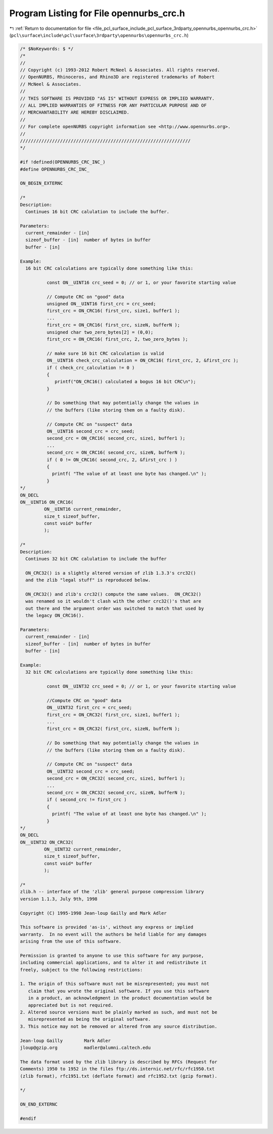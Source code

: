 
.. _program_listing_file_pcl_surface_include_pcl_surface_3rdparty_opennurbs_opennurbs_crc.h:

Program Listing for File opennurbs_crc.h
========================================

|exhale_lsh| :ref:`Return to documentation for file <file_pcl_surface_include_pcl_surface_3rdparty_opennurbs_opennurbs_crc.h>` (``pcl\surface\include\pcl\surface\3rdparty\opennurbs\opennurbs_crc.h``)

.. |exhale_lsh| unicode:: U+021B0 .. UPWARDS ARROW WITH TIP LEFTWARDS

.. code-block:: cpp

   /* $NoKeywords: $ */
   /*
   //
   // Copyright (c) 1993-2012 Robert McNeel & Associates. All rights reserved.
   // OpenNURBS, Rhinoceros, and Rhino3D are registered trademarks of Robert
   // McNeel & Associates.
   //
   // THIS SOFTWARE IS PROVIDED "AS IS" WITHOUT EXPRESS OR IMPLIED WARRANTY.
   // ALL IMPLIED WARRANTIES OF FITNESS FOR ANY PARTICULAR PURPOSE AND OF
   // MERCHANTABILITY ARE HEREBY DISCLAIMED.
   //        
   // For complete openNURBS copyright information see <http://www.opennurbs.org>.
   //
   ////////////////////////////////////////////////////////////////
   */
   
   #if !defined(OPENNURBS_CRC_INC_)
   #define OPENNURBS_CRC_INC_
   
   ON_BEGIN_EXTERNC
   
   /*
   Description:
     Continues 16 bit CRC calulation to include the buffer.
   
   Parameters:
     current_remainder - [in]
     sizeof_buffer - [in]  number of bytes in buffer
     buffer - [in] 
   
   Example:
     16 bit CRC calculations are typically done something like this:
   
             const ON__UINT16 crc_seed = 0; // or 1, or your favorite starting value
   
             // Compute CRC on "good" data
             unsigned ON__UINT16 first_crc = crc_seed;
             first_crc = ON_CRC16( first_crc, size1, buffer1 );
             ...
             first_crc = ON_CRC16( first_crc, sizeN, bufferN );
             unsigned char two_zero_bytes[2] = (0,0);
             first_crc = ON_CRC16( first_crc, 2, two_zero_bytes );
   
             // make sure 16 bit CRC calculation is valid
             ON__UINT16 check_crc_calculation = ON_CRC16( first_crc, 2, &first_crc );
             if ( check_crc_calculation != 0 ) 
             {
                printf("ON_CRC16() calculated a bogus 16 bit CRC\n");
             }
   
             // Do something that may potentially change the values in
             // the buffers (like storing them on a faulty disk).
   
             // Compute CRC on "suspect" data
             ON__UINT16 second_crc = crc_seed;
             second_crc = ON_CRC16( second_crc, size1, buffer1 );
             ...
             second_crc = ON_CRC16( second_crc, sizeN, bufferN );
             if ( 0 != ON_CRC16( second_crc, 2, &first_crc ) ) 
             {
               printf( "The value of at least one byte has changed.\n" );
             }
   */
   ON_DECL
   ON__UINT16 ON_CRC16(
            ON__UINT16 current_remainder,
            size_t sizeof_buffer,
            const void* buffer
            );
   
   /*
   Description:
     Continues 32 bit CRC calulation to include the buffer
   
     ON_CRC32() is a slightly altered version of zlib 1.3.3's crc32()
     and the zlib "legal stuff" is reproduced below.
   
     ON_CRC32() and zlib's crc32() compute the same values.  ON_CRC32() 
     was renamed so it wouldn't clash with the other crc32()'s that are 
     out there and the argument order was switched to match that used by
     the legacy ON_CRC16().
   
   Parameters:
     current_remainder - [in]
     sizeof_buffer - [in]  number of bytes in buffer
     buffer - [in] 
   
   Example:
     32 bit CRC calculations are typically done something like this:
   
             const ON__UINT32 crc_seed = 0; // or 1, or your favorite starting value
   
             //Compute CRC on "good" data
             ON__UINT32 first_crc = crc_seed;
             first_crc = ON_CRC32( first_crc, size1, buffer1 );
             ...
             first_crc = ON_CRC32( first_crc, sizeN, bufferN );
   
             // Do something that may potentially change the values in
             // the buffers (like storing them on a faulty disk).
   
             // Compute CRC on "suspect" data
             ON__UINT32 second_crc = crc_seed;
             second_crc = ON_CRC32( second_crc, size1, buffer1 );
             ...
             second_crc = ON_CRC32( second_crc, sizeN, bufferN );
             if ( second_crc != first_crc ) 
             {
               printf( "The value of at least one byte has changed.\n" );
             }
   */
   ON_DECL
   ON__UINT32 ON_CRC32(
            ON__UINT32 current_remainder,
            size_t sizeof_buffer,
            const void* buffer
            );
   
   /*
   zlib.h -- interface of the 'zlib' general purpose compression library
   version 1.1.3, July 9th, 1998
   
   Copyright (C) 1995-1998 Jean-loup Gailly and Mark Adler
   
   This software is provided 'as-is', without any express or implied
   warranty.  In no event will the authors be held liable for any damages
   arising from the use of this software.
   
   Permission is granted to anyone to use this software for any purpose,
   including commercial applications, and to alter it and redistribute it
   freely, subject to the following restrictions:
   
   1. The origin of this software must not be misrepresented; you must not
      claim that you wrote the original software. If you use this software
      in a product, an acknowledgment in the product documentation would be
      appreciated but is not required.
   2. Altered source versions must be plainly marked as such, and must not be
      misrepresented as being the original software.
   3. This notice may not be removed or altered from any source distribution.
   
   Jean-loup Gailly        Mark Adler
   jloup@gzip.org          madler@alumni.caltech.edu
   
   The data format used by the zlib library is described by RFCs (Request for
   Comments) 1950 to 1952 in the files ftp://ds.internic.net/rfc/rfc1950.txt
   (zlib format), rfc1951.txt (deflate format) and rfc1952.txt (gzip format).
   
   */
   
   ON_END_EXTERNC
   
   #endif
